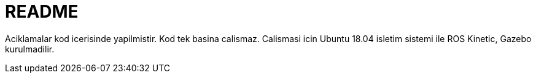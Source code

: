 # README

Aciklamalar kod icerisinde yapilmistir. Kod tek basina calismaz. Calismasi icin Ubuntu 18.04 isletim sistemi ile
ROS Kinetic, Gazebo kurulmadilir.
